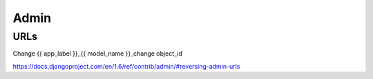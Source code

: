 =====
Admin
=====

URLs
====

Change	{{ app_label }}_{{ model_name }}_change	object_id

https://docs.djangoproject.com/en/1.6/ref/contrib/admin/#reversing-admin-urls
